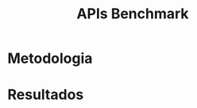 #+title:APIs Benchmark

* Metodologia
* Resultados
#+caption: Gráfico com a comparação de desempenho entre as APIs nos 4 diferentes runtimes para a rota GET /db.
#+attr_org: :width 500
[[file:assets/db.png]]


#+caption: Gráfico com a comparação de desempenho entre as APIs nos 4 diferentes runtimes para a rota GET /cache.
#+attr_org: :width 500
[[file:assets/cache.png]]
